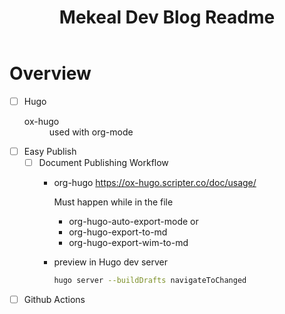 :PROPERTIES:
:ID:       6DA7EDCE-FD6A-491A-AEB1-99F4DEFFC960
:END:
#+title: Mekeal Dev Blog Readme

* Overview 

- [ ] Hugo
  - ox-hugo :: used with org-mode

- [ ] Easy Publish  
  - [ ] Document Publishing Workflow
    - org-hugo
      https://ox-hugo.scripter.co/doc/usage/

      Must happen while in the file

      - org-hugo-auto-export-mode or
      - org-hugo-export-to-md
      - org-hugo-export-wim-to-md
    - preview in Hugo dev server
      #+begin_src bash :eval no
	hugo server --buildDrafts navigateToChanged
      #+end_src


- [ ] Github Actions    

